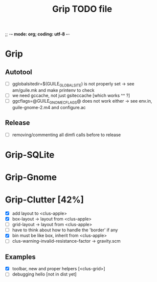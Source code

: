 ;; -*- mode: org; coding: utf-8 -*-

#+TITLE: Grip TODO file

* Grip

** Autotool

- [ ] gglobalsitedir=$(GUILE_GLOBAL_SITE) is not properly set
      -> see am/guile.mk and make printenv to check
- [ ] we need gccache, not just gsiteccache [which works ^^ ?]
- [ ] ggcflags=@GUILE_GNOME_CFLAGS@ does not work either
      -> see env.in, guile-gnome-2.m4 and configure.ac

** Release

- [ ] removing/commenting all dimfi calls before to release

* Grip-SQLite
* Grip-Gnome
* Grip-Clutter [42%]

- [X] add layout to <clus-apple>
- [X] box-layout -> layout from <clus-apple>
- [ ] grid-layout -> layout from <clus-apple>
- [ ] have to think about how to handle the 'border' if any 
- [X] bin must be like box, inherit from <clus-apple>
- [ ] clus-warning-invalid-resistance-factor -> gravity.scm

** Examples

- [X] toolbar, new and proper helpers [<clus-grid>]
- [ ] debugging hello [not in dist yet]
